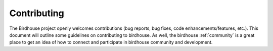 .. _contributing:

Contributing
============

The Birdhouse project openly welcomes contributions
(bug reports, bug fixes, code enhancements/features, etc.).
This document will outline some guidelines on contributing to birdhouse.
As well, the birdhouse :ref:`community` is a great place to get an idea of
how to connect and participate in birdhouse community and development.
